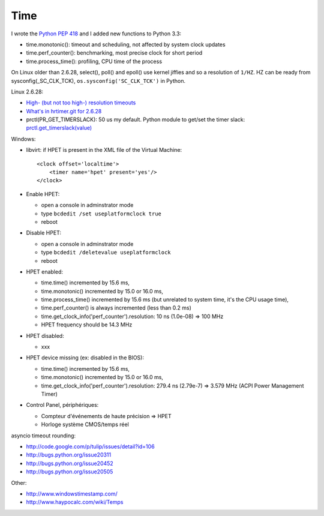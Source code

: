 ++++
Time
++++

.. image:: time.jpg
   :alt: Bell tower of a church, Allauch (France)
   :align: right
   :target: http://www.flickr.com/photos/haypo/6100425759/

I wrote the `Python PEP 418 <http://legacy.python.org/dev/peps/pep-0418/>`_
and I added new functions to Python 3.3:

* time.monotonic(): timeout and scheduling, not affected by system clock updates
* time.perf_counter(): benchmarking, most precise clock for short period
* time.process_time(): profiling, CPU time of the process

On Linux older than 2.6.28, select(), poll() and epoll() use kernel jiffies and
so a resolution of ``1/HZ``. HZ can be ready from sysconfig(_SC_CLK_TCK),
``os.sysconfig('SC_CLK_TCK')`` in Python.

Linux 2.6.28:

* `High- (but not too high-) resolution timeouts
  <http://lwn.net/Articles/296578/>`_
* `What's in hrtimer.git for 2.6.28
  <https://lkml.org/lkml/2008/9/20/136>`_
* prctl(PR_GET_TIMERSLACK): 50 us my default. Python module to get/set the
  timer slack: `prctl.get_timerslack(value)
  <https://pythonhosted.org/python-prctl/#prctl.get_timerslack>`_

Windows:

* libvirt: if HPET is present in the XML file of the Virtual Machine::

    <clock offset='localtime'>
        <timer name='hpet' present='yes'/>
    </clock>

* Enable HPET:

  - open a console in adminstrator mode
  - type ``bcdedit /set useplatformclock true``
  - reboot

* Disable HPET:

  - open a console in adminstrator mode
  - type ``bcdedit /deletevalue useplatformclock``
  - reboot

* HPET enabled:

  - time.time() incremented by 15.6 ms,
  - time.monotonic() incremented by 15.0 or 16.0 ms,
  - time.process_time() incremented by 15.6 ms (but unrelated to system time,
    it's the CPU usage time),
  - time.perf_counter() is always incremented (less than 0.2 ms)
  - time.get_clock_info('perf_counter').resolution: 10 ns (1.0e-08) => 100 MHz
  - HPET frequency should be 14.3 MHz

* HPET disabled:

  - xxx

* HPET device missing (ex: disabled in the BIOS):

  - time.time() incremented by 15.6 ms,
  - time.monotonic() incremented by 15.0 or 16.0 ms,
  - time.get_clock_info('perf_counter').resolution: 279.4 ns (2.79e-7) =>
    3.579 MHz (ACPI Power Management Timer)

* Control Panel, périphériques:

  - Compteur d'événements de haute précision => HPET
  - Horloge système CMOS/temps réel

asyncio timeout rounding:

* http://code.google.com/p/tulip/issues/detail?id=106
* http://bugs.python.org/issue20311
* http://bugs.python.org/issue20452
* http://bugs.python.org/issue20505

Other:

* http://www.windowstimestamp.com/
* http://www.haypocalc.com/wiki/Temps


